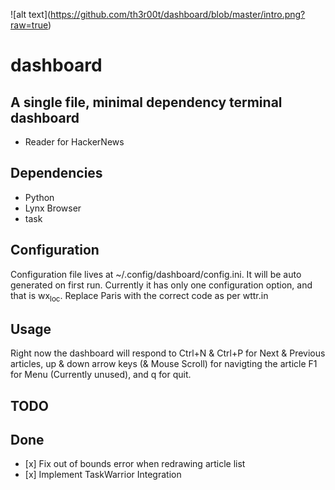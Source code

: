 ![alt text](https://github.com/th3r00t/dashboard/blob/master/intro.png?raw=true)
* dashboard

** A single file, minimal dependency terminal dashboard
- Reader for HackerNews

** Dependencies
- Python
- Lynx Browser
- task

** Configuration
Configuration file lives at ~/.config/dashboard/config.ini. It will be auto
generated on first run. Currently it has only one configuration option, and
that is wx_loc. Replace Paris with the correct code as per wttr.in

** Usage
Right now the dashboard will respond to Ctrl+N & Ctrl+P for Next & Previous
articles, up & down arrow keys (& Mouse Scroll) for navigting the article 
F1 for Menu (Currently unused), and q for quit.

** TODO

** Done
- [x] Fix out of bounds error when redrawing article list
- [x] Implement TaskWarrior Integration
